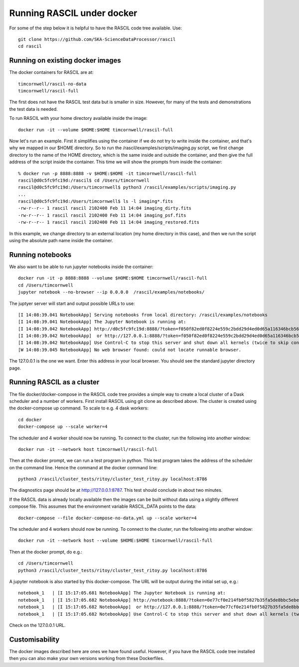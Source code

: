 
Running RASCIL under docker
***************************

For some of the step below it is helpful to have the RASCIL code tree available. Use::

   git clone https://github.com/SKA-ScienceDataProcessor/rascil
   cd rascil

Running on existing docker images
---------------------------------

The docker containers for RASCIL are at::

    timcornwell/rascil-no-data
    timcornwell/rascil-full

The first does not have the RASCIL test data but is smaller in size. However, for many of the tests
and demonstrations the test data is needed.

To run RASCIL with your home directory available inside the image::

    docker run -it --volume $HOME:$HOME timcornwell/rascil-full

Now let's run an example. First it simplifies using the container if we do not
try to write inside the container, and that's why we mapped in our $HOME directory.
So to run the /rascil/examples/scripts/imaging.py script, we first change directory
to the name of the HOME directory, which is the same inside and outside the
container, and then give the full address of the script inside the container. This time
we will show the prompts from inside the container::

     % docker run -p 8888:8888 -v $HOME:$HOME -it timcornwell/rascil-full
     rascil@d0c5fc9fc19d:/rascil$ cd /Users/timcornwell
     rascil@d0c5fc9fc19d:/Users/timcornwell$ python3 /rascil/examples/scripts/imaging.py
     ...
     rascil@d0c5fc9fc19d:/Users/timcornwell$ ls -l imaging*.fits
     -rw-r--r-- 1 rascil rascil 2102400 Feb 11 14:04 imaging_dirty.fits
     -rw-r--r-- 1 rascil rascil 2102400 Feb 11 14:04 imaging_psf.fits
     -rw-r--r-- 1 rascil rascil 2102400 Feb 11 14:04 imaging_restored.fits

In this example, we change directory to an external location (my home directory in this case),
and then we run the script using the absolute path name inside the container.

Running notebooks
-----------------

We also want to be able to run jupyter notebooks inside the container::

    docker run -it -p 8888:8888 --volume $HOME:$HOME timcornwell/rascil-full
    cd /Users/timcornwell
    jupyter notebook --no-browser --ip 0.0.0.0  /rascil/examples/notebooks/

The juptyer server will start and output possible URLs to use::

    [I 14:08:39.041 NotebookApp] Serving notebooks from local directory: /rascil/examples/notebooks
    [I 14:08:39.041 NotebookApp] The Jupyter Notebook is running at:
    [I 14:08:39.042 NotebookApp] http://d0c5fc9fc19d:8888/?token=f050f82ed0f8224e559c2bdd29d4ed0d65a116346bcb5653
    [I 14:08:39.042 NotebookApp]  or http://127.0.0.1:8888/?token=f050f82ed0f8224e559c2bdd29d4ed0d65a116346bcb5653
    [I 14:08:39.042 NotebookApp] Use Control-C to stop this server and shut down all kernels (twice to skip confirmation).
    [W 14:08:39.045 NotebookApp] No web browser found: could not locate runnable browser.

The 127.0.0.1 is the one we want. Enter this address in your local browser. You should see
the standard jupyter directory page.

Running RASCIL as a cluster
---------------------------

The file docker/docker-compose in the RASCIL code tree provides a simple way to
create a local cluster of a Dask scheduler and a number of workers. First install
RASCIL using git clone as described above. The cluster is created using the
docker-compose up command. To scale to e.g. 4 dask workers::

    cd docker
    docker-compose up --scale worker=4

The scheduler and 4 worker should now be running. To connect to the cluster, run the following into another window::

    docker run -it --network host timcornwell/rascil-full

Then at the docker prompt, we can run a test program in python. This test program takes the
address of the scheduler on the command line. Hence the command at the docker command line::

    python3 /rascil/cluster_tests/ritoy/cluster_test_ritoy.py localhost:8786

The diagnostics page should be at http://127.0.0.1:8787. This test should conclude in about
two minutes.

If the RASCIL data is already locally available then the images can be built without data using a slightly
different compose file. This assumes that the environment variable RASCIL_DATA points to the
data::

    docker-compose --file docker-compose-no-data.yml up --scale worker=4

The scheduler and 4 workers should now be running. To connect to the cluster, run the
following into another window::

    docker run -it --network host --volume $HOME:$HOME timcornwell/rascil-full

Then at the docker prompt, do e.g.::

    cd /Users/timcornwell
    python3 /rascil/cluster_tests/ritoy/cluster_test_ritoy.py localhost:8786

A jupyter notebook is also started by this docker-compose. The URL will be output during the
initial set up, e.g.::

    notebook_1   | [I 15:17:05.681 NotebookApp] The Jupyter Notebook is running at:
    notebook_1   | [I 15:17:05.682 NotebookApp] http://notebook:8888/?token=0e77cf0e214fb0f5827b35fa5de8bbc5ebed6d4159e3d31e
    notebook_1   | [I 15:17:05.682 NotebookApp]  or http://127.0.0.1:8888/?token=0e77cf0e214fb0f5827b35fa5de8bbc5ebed6d4159e3d31e
    notebook_1   | [I 15:17:05.682 NotebookApp] Use Control-C to stop this server and shut down all kernels (twice to skip confirmation).

Check on the 127.0.0.1 URL.

Customisability
---------------

The docker images described here are ones we have found useful. However,
if you have the RASCIL code tree installed then you can also make your own versions
working from these Dockerfiles.

